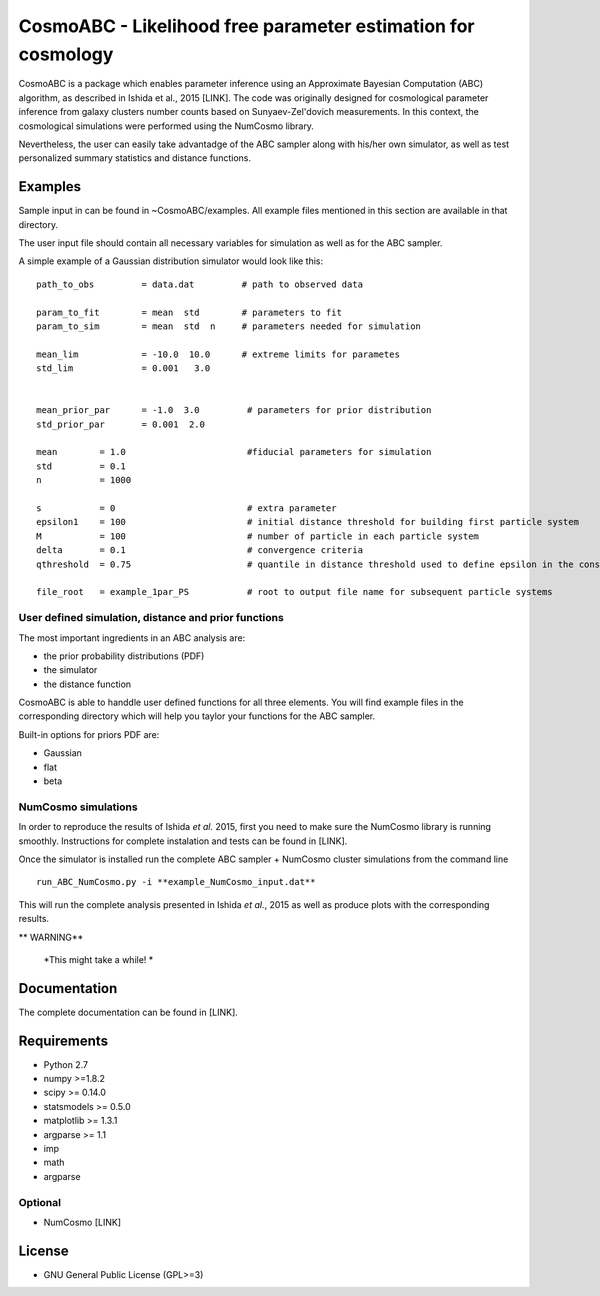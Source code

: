CosmoABC - Likelihood free parameter estimation for cosmology
**************************************************************


CosmoABC is a package which enables parameter inference using an Approximate Bayesian Computation (ABC) algorithm, as described in Ishida et al., 2015 [LINK].
The code was originally designed for cosmological parameter inference from galaxy clusters number counts based on Sunyaev-Zel'dovich measurements. In this context, the cosmological simulations were performed using the NumCosmo library.

Nevertheless, the user can easily take advantadge of the ABC sampler along with his/her own simulator, as well as  test personalized summary statistics and distance functions. 


.. _examples:

Examples
========

Sample input in can be found in ~CosmoABC/examples. All example files mentioned in this section are available in that directory. 

The user input file should contain all necessary variables for simulation as well as for the ABC sampler.

A simple example of a Gaussian distribution simulator would look like this::

    path_to_obs		= data.dat   	   # path to observed data 

    param_to_fit	= mean 	std	   # parameters to fit
    param_to_sim    	= mean  std  n	   # parameters needed for simulation

    mean_lim		= -10.0  10.0	   # extreme limits for parametes
    std_lim             = 0.001   3.0


    mean_prior_par 	= -1.0  3.0	    # parameters for prior distribution
    std_prior_par	= 0.001  2.0            

    mean	= 1.0			    #fiducial parameters for simulation
    std		= 0.1
    n		= 1000

    s		= 0			    # extra parameter
    epsilon1 	= 100			    # initial distance threshold for building first particle system
    M 		= 100			    # number of particle in each particle system
    delta 	= 0.1		            # convergence criteria
    qthreshold 	= 0.75			    # quantile in distance threshold used to define epsilon in the construction of subsequent particle system

    file_root 	= example_1par_PS	    # root to output file name for subsequent particle systems





User defined simulation, distance and prior functions
-----------------------------------------------------

The most important ingredients in an ABC analysis are:

* the prior probability distributions (PDF)
* the simulator
* the distance function


CosmoABC is able to handdle user defined functions for all three elements. 
You will find example files in the corresponding directory which will help you taylor your functions for the ABC sampler. 

Built-in options for priors PDF are:

* Gaussian
* flat
* beta






NumCosmo simulations
--------------------

In order to reproduce the results of Ishida *et al.* 2015, first you need to make sure the NumCosmo library is running smoothly. 
Instructions for complete instalation and tests can be found in [LINK].






Once the simulator is installed run the complete ABC sampler + NumCosmo cluster simulations from the command line ::

    run_ABC_NumCosmo.py -i **example_NumCosmo_input.dat**

This will run the complete analysis presented in Ishida *et al.*, 2015 as well as produce
plots with the corresponding results.

** WARNING**
    
    *This might take a while! *




Documentation
=============

The complete documentation can be found in [LINK].


Requirements
============

* Python 2.7
* numpy >=1.8.2
* scipy >= 0.14.0
* statsmodels >= 0.5.0
* matplotlib >= 1.3.1     
* argparse >= 1.1
* imp
* math
* argparse


Optional
--------

* NumCosmo  [LINK]


License
=======

* GNU General Public License (GPL>=3)

